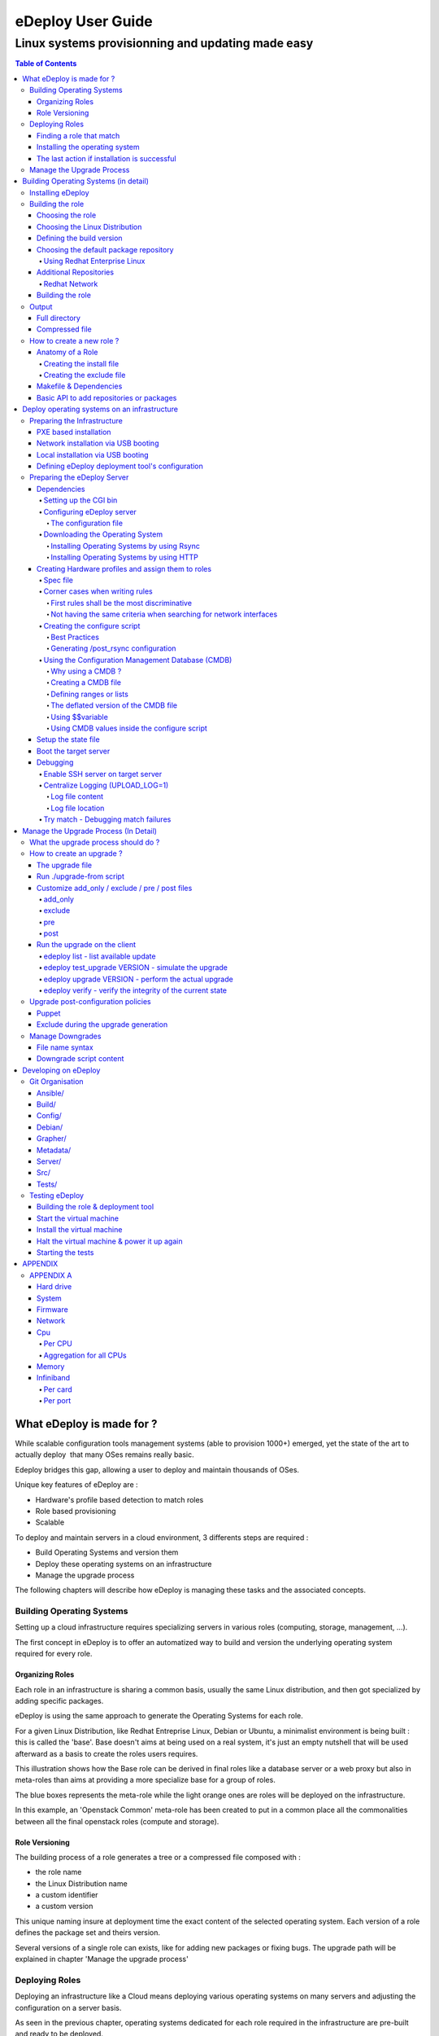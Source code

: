 ==================
eDeploy User Guide
==================

--------------------------------------------------
Linux systems provisionning and updating made easy
--------------------------------------------------

.. contents:: Table of Contents

What eDeploy is made for ?
==========================



While scalable configuration tools management systems (able to provision
1000+) emerged, yet the state of the art to actually deploy  that many
OSes remains really basic.


Edeploy bridges this gap, allowing a user to deploy and maintain
thousands of OSes.

Unique key features of eDeploy are :

-  Hardware's profile based detection to match roles
-  Role based provisioning
-  Scalable

To deploy and maintain servers in a cloud environment, 3 differents
steps are required :

-  Build Operating Systems and version them
-  Deploy these operating systems on an infrastructure
-  Manage the upgrade process

The following chapters will describe how eDeploy is managing these tasks
and the associated concepts.

Building Operating Systems
--------------------------

Setting up a cloud infrastructure requires specializing servers
in various roles (computing, storage, management, …).

The first concept in eDeploy is to offer an automatized way to build and
version the underlying operating system required for every role.

Organizing Roles
~~~~~~~~~~~~~~~~

Each role in an infrastructure is sharing a common basis, usually the
same Linux distribution, and then got specialized by adding specific
packages.

eDeploy is using the same approach to generate the Operating Systems for
each role.

For a given Linux Distribution, like Redhat Entreprise Linux, Debian or
Ubuntu, a minimalist environment is being built : this is called the
'base'. Base doesn't aims at being used on a real system, it's just an
empty nutshell that will be used afterward as a basis to create the
roles users requires.

.. image:: images/image00.jpg
   :scale: 300%

This illustration shows how the Base role can be derived in final roles
like a database server or a web proxy but also in meta-roles than aims
at providing a more specialize base for a group of roles.

The blue boxes represents the meta-role while the light orange ones are
roles will be deployed on the infrastructure.

In this example, an 'Openstack Common' meta-role has been created to put
in a common place all the commonalities between all the final openstack
roles (compute and storage).

Role Versioning
~~~~~~~~~~~~~~~

The building process of a role generates a tree or a compressed file
composed with :

-  the role name
-  the Linux Distribution name
-  a custom identifier
-  a custom version

This unique naming insure at deployment time the exact content of the
selected operating system. Each version of a role defines the package
set and theirs version.

Several versions of a single role can exists, like for adding new
packages or fixing bugs. The upgrade path will be explained in chapter
'Manage the upgrade process'

Deploying Roles
---------------

Deploying an infrastructure like a Cloud means deploying various
operating systems on many servers and adjusting the configuration on a
server basis.

As seen in the previous chapter, operating systems dedicated for each
role required in the infrastructure are pre-built and ready to be
deployed.

It's now time to determine which server shall receive which operating
system and how many times a role should be deployed.

Finding a role that match
~~~~~~~~~~~~~~~~~~~~~~~~~

To deploy a server, eDeploy detects its hardware configuration and
compares it to a list of hardware profiles. If one match and if this
profile have to be deployed one time or more, the targeted server will
be installed.

.. image:: images/image01.jpg
   :scale: 125%


Installing the operating system
~~~~~~~~~~~~~~~~~~~~~~~~~~~~~~~

If a spec file match the hardware description of the server to be
deployed, it received the instructions to prepare itself to receive the
operating system. This instructions features :

-  disk's partitioning
-  file system formatting
-  final networking configuration
-  any other low-level configuration (serial line, IPMI, ..)

eDeploy shall only consider to perform the low-level configuration
needed to boot the system like having properly formated file systems and
system reachable from the network (IPv4/IPv6/ssh).

All services configuration like http, openstack services, SQL database
setup and other shall be done by any other external tool like puppet or
chef. eDeploy only aims at providing a bootable operating system with
all the required packages installed and the low-level setup done.

Once the configuration of the server is done, eDeploy will extract on
its local disk an operating system, defined by the matching role, downloaded from an image server by using RSYNC or HTTP connexion.

.. image:: images/image02.jpg
   :scale: 125%


After the Operating System extraction, a post configuration is performed
to insure a proper network, hostname, etc.. configuration. The
bootloader is then installed.

The installation process is finished, system is ready to be used.

The last action if installation is successful
~~~~~~~~~~~~~~~~~~~~~~~~~~~~~~~~~~~~~~~~~~~~~

Once the installation is done, the user will be able to choose many
different scenario :

-  reboot the server
-  power the server down
-  start system with kexec without any reboot
-  get a console for debug purposes

Manage the Upgrade Process
--------------------------

Once a server got installed with eDeploy and rebooted, it will be needed
at some time to update it. To achieve this update, it is not required to
get back to the deployment phase as presented before.

An eDeploy client tool got added during the post configuration phase of
the initial deployment. This tool can be used to upgrade the system from
a version to another of the same role.

Upgrade paths are defined on the image server and defines files to
updates and actions to performs before and after the installation.

The upgrade process will stop the impacted services, perform the file
installation and restart the services.

.. image:: images/image03.jpg
   :scale: 125%

.. image:: images/image04.jpg
   :scale: 200%


Upgrade paths for a given role are defined by the eDeploy administrator.
It will detail operations to performs between two versions. Some upgrade
paths can be defined toward a smaller revision if no data coherency or
conversion are involved.


Building Operating Systems (in detail)
======================================

Installing eDeploy
------------------

First, git clone the eDeploy repository with this url :
`https://github.com/enovance/edeploy.git <https://github.com/enovance/edeploy.git>`__

Then check your host have the following prerequisites :

-  python-openstack.nose-plugin
-  python-mock
-  python-netaddr
-  debootstrap
-  qemu-kvm
-  qemu-utils
-  libfrontier-rpc-perl
-  yum

Some optional packages could be installed also :

-  pigz

Regarding the Linux distribution you use, the package names could be a
little different from that list.

Building the role
-----------------

Choosing the role
~~~~~~~~~~~~~~~~~

Firstable, you need to select a role you want to build. The available
roles are listed in the `build/` directory with the
`.install` extension. In this example, we'll build
`openstack-compute` role.

Choosing the Linux Distribution
~~~~~~~~~~~~~~~~~~~~~~~~~~~~~~~

Then, choose a Linux Distribution in the following list and get a
**DIST** parameter that will be appended on the command line. In our
example, we'll choose **Debian Wheezy**.

The following list provides the DIST value for all supported Linux
distribution :

-  Redhat 6.5 : DIST=redhat
-  Centos 6.4 : DIST=centos
-  Debian Wheezy : DIST=wheezy\|squeeze\|jessie
-  Ubuntu Precise (12.04) :
   DIST=precise\|lucid\|quantal\|raring\|saucy\|trusty

Defining the build version
~~~~~~~~~~~~~~~~~~~~~~~~~~

At the end, we choose a version. A version is a unique identifier that
will represent this couple (role+Linux Distribution) at the time you did
the build.  The version string will be put inside the **VERSION**
 variable.

In this example, we choose H-1.0.0 standing for 'Havana , build version
1.0.0'. We add **VERSION='H-1.0.0'** on the command line.

Choosing the default package repository
~~~~~~~~~~~~~~~~~~~~~~~~~~~~~~~~~~~~~~~

Linux distributions are made of packages stored into packages
repositories. To build a role, the 'base' role needs to know where the
packages shall be taken from.

Each Linux distribution owns its particular packages repositories,
eDeploy's administrator may override the default setting by using the
**REPOSITORY** variable.

For example, to use a local proxy to gain access to the Debian packages,
you could setup :
**'REPOSITORY=http://10.68.0.2:3142/ftp.fr.debian.org/debian'**

Using Redhat Enterprise Linux
^^^^^^^^^^^^^^^^^^^^^^^^^^^^^

When using a Redhat Linux Enterprise distribution, you'll need some
specific configuration.

RHEL provides its distribution in an ISO format like :
**'rhel-server-6.5-x86_64-dvd.iso'**

The **REPOSITORY** variable shall point an HTTP server that share the
content of the iso.

If you prefer using directly the iso file locally, you have to define
the **ISO_PATH** variable instead of using **REPOSITORY** like
**'ISO_PATH=/mnt/share/rhel-server-6.5-x86_64-dvd.iso'**.

Additional Repositories
~~~~~~~~~~~~~~~~~~~~~~~

To build more complex roles like openstack, it is required to add
additional repositories. eDeploy uses the EPEL and RDO repositories for
both Centos and Redhat.  

Redhat Network
^^^^^^^^^^^^^^

To gain all required dependencies and latest updates, Redhat Enterprise
Linux users have to provide credential to login on the Redhat Network
portal. **RHN_USERNAME** and **RHN_PASSWORD** shall be used to provides
respectively RHN username and password like in :

RHN_USERNAME="myemail\ `@mycompany.com <mailto:erwan.velu@enovance.com>`__"
RHN_PASSWORD='mypassword"

**Note**: The Redhat Network configuration used during the build process is
removed once done. This is mandatory to avoid leacking your credentials.

Building the role
~~~~~~~~~~~~~~~~~

To launch the build, enter the `build/` directory and use the `make`
command with all the required variables as shown in the previous
sub-chapters.

In our example, we have :

.. code:: bash

   make DIST=wheezy DVER=D7 VERSION='H-1.0.0' openstack-compute

As mentioned above, to create a role there are 3 required variables :

-  DIST : The name of the base distribution
-  DVER : The distribution version like Debian 7 => D7 or CentOS 6.5 =>
   C65
-  VERSION : The version of the profile

To add another example if we had to build the openstack-compute role for
Redhat we use :

.. code:: bash

   make DIST=redhat VERSION='H-1.0.0'
   ISO_PATH=/mnt/share//rhel-server-6.5-x86_64-dvd.iso
   RHN_USERNAME="myuser@mycompany.com" RHN_PASSWORD="mypassword"
   openstack-compute

As shown in the first chapter, the openstack-compute role build two
other roles. First, it builds the **base** role if not already built and
then the **openstack-common** one. Theses builds' dependencies are
required before building the openstack-compute role.

Output
------

When a role got built successfully, the result is available in two
different way while representing the same content.

By default, unless the **TOP** variable is overridden at make time, the
`/var/lib/debootstrap/install/<RELEASE>-<VERSION>` directory features
the following :

-  a full directory
-  a compressed file

Full directory
~~~~~~~~~~~~~~

A directory is created for each role containing the full tree of the
operating system except the virtual filesystems like /proc, /dev, /sys.
 For our example, the path of our openstack-compute role for wheezy is :
`/var/lib/debootstrap/install/D7-H-1.0.0/openstack-compute/`

This directory could be used by the rsync initial deployment but is
mandatory when managing updates.

Compressed file
~~~~~~~~~~~~~~~

The compressed file are name like `<ROLE>-<RELEASE>-<VERSION>.edeploy`
like **openstack-compute-D7-H.1.0.0.edeploy**. Its MD5 checksum is stored
into the same filename with a '.md5' extension like
**openstack-compute-D7-H.1.0.0.edeploy.md5**.

This file is a gzipped version of the full directory and could be used
for

-  HTTP deployments
-  Archiving purpose

How to create a new role ?
--------------------------

Anatomy of a Role
~~~~~~~~~~~~~~~~~

A role is made of two files, the install file and the exclude file, both
located in the $BUILDDIR directory.

More often the role to create is based on another role like  **base** or a
more specialized role like **openstack-common**. The following description
of the install file is focused on **mysql** role as **base** role is already
provided by eDeploy.

**Note**: eDeploy provides a sample role called **'sample'** that could be use
as a basis to create any new role. It provides all the best pratice to
get a good starting point and a clean role.

Creating the install file
^^^^^^^^^^^^^^^^^^^^^^^^^

The install script is in charge of creating the appropriate OS tree. The
user have the total freedom of customizing the new OS tree based on its
needs, by doing all sort of differents tasks:

-  Add/Remove new repository
-  Add/Remove new packages
-  Change configuration file
-  And much more ….

eDeploy provides an API for packages and repositories management. It
will be explained on a further chapter.

Find below an example of a possible **mysql.install** file

.. code:: bash

       src="$1"
       dir="$2"
       ROLE=mysql
       ORIG=$(cd $(dirname $0); pwd)
       PACKAGES="mysql-server"
        . ${ORIG}/functions
        update_repositories $dir
        install_ib_if_needed $ORIG $dir
        case "$(package_tool)" in
                "apt")
                    # trick to allow to test and demo updates: remove the update
        source for this role
                    rm -f ${dir}/etc/apt/sources.list.d/updates.list
                    do_chroot ${dir} debconf-set-selections <<<
        'mysql-server-5.1 mysql-server/root_password password your_password'
                    do_chroot ${dir} debconf-set-selections <<<
        'mysql-server-5.1 mysql-server/root_password_again password
        your_password'
                    install_packages $dir "$PACKAGES"
                    ;;
                "yum")
                    install_packages $dir "$PACKAGES"
                    do_chroot ${dir} chkconfig --level 2345 mysqld on
                    ;;
                *)
                    fatal_error "$package_tool isn't supported for $ROLE role"
                    ;;
        esac
        clear_packages_cache $dir

An install script called the following way :


.. code:: bash

   myrole.install orig dest version

Where **myrole.install** represents your .install script, **orig** represents
the role you are basing the new role on, **dest** represents the path the
generated OS tree will be located. The **version** parameters is only
necessary for the base role.

To build the MySQL role, the command looks like :

.. code:: bash

   mysql.install base mysql 1.0.0

**Note**: an install script will never be called directly but via a make
target (more details are provided in the following 'Makefile &
Dependencies' sub-chapter.)

Creating the exclude file
^^^^^^^^^^^^^^^^^^^^^^^^^

The final purpose of the exclude file is to be passed to an rsync
command via the '--exclude-from' parameter.

.. code:: bash

  --exclude-from=FILE
   This  option  is  related to the --exclude option, but
  it specifies a FILE that contains exclude patterns (one per line).
  Blank lines in the file  and  lines  starting  with  ';'  or  '#'  are
  ignored.

Functionally, it rsync all the files from the new OS tree, mindness the
specified files in the exclude file.

Makefile & Dependencies
~~~~~~~~~~~~~~~~~~~~~~~

To make it easier to build roles, eDeploy provides a central Makefile
($BUILDDIR/Makefile) to build the roles. Each role as a corresponding
set of entry in the Makefile. In this example we focus on the mysql
role.

To create the role target in the Makefile, here the mysql target as
follow :

.. code:: bash

   mysql: $(INST)/mysql.done

Then create the matching target. This is where you actually run the
install script (ie. mysql.install) and specify on which role and version
it is based. (ie. $(INST)/base and $(VERS)). Once the role got built, a
mysql.done file is created that means the job has been done.

.. code:: bash

   $(INST)/mysql.done: mysql.install $(INST)/base.done
   ./mysql.install $(INST)/base $(INST)/mysql $(VERS)
   touch $(INST)/mysql.done

To ease the role creation, a sample target named 'sample' is included in
the makefile. A simple copy/paste is a good starting point.

Find below various examples of build target :

**openstack-compute role based on openstack-common**

.. code:: bash

   openstack-compute: $(INST)/openstack-compute.done
   $(INST)/openstack-compute.done: openstack-compute.install
   $(INST)/openstack-common.done
          ./openstack-compute.install
   $(INST)/openstack-common $(INST)/openstack-compute $(VERS)
          touch $(INST)/openstack-compute.done

**devstack role based on cloud**

.. code:: bash

   devstack: $(INST)/devstack.done
   $(INST)/devstack.done: devstack.install $(INST)/cloud.done
          ./devstack.install $(INST)/cloud $(INST)/devstack $(DIST)$(VERS)
          touch $(INST)/devstack.done

**cloud role based on base**

.. code::  bash

   cloud: $(INST)/cloud.done
   $(INST)/cloud.done: cloud.install $(INST)/base.done
          ./cloud.install $(INST)/base $(INST)/cloud $(VERS)
          touch $(INST)/cloud.done

Basic API to add repositories or packages
~~~~~~~~~~~~~~~~~~~~~~~~~~~~~~~~~~~~~~~~~

In the following table one can find the different functions eDeploy
provides to help deal with packages and repositories.

Please note :

-  $dir is the chroot environment
-  $DIST is the  Linux distribution name
-  pkg{n} is the package name

=========================  ==================================================  ======================
 API function name              Actions                                             Syntax
=========================  ==================================================  ======================
install_packages           install listed packages                             install_packages $dir pkg1 pkg2
remove_packages            remove listed packages                              remove_packages $dir pkg1 pkg2
update_repositories        update package repositories                         update_repositories $dir
update_system              update the existing packages                        update_system $dir
upgrade_system             upgrading packages to new versions or release       upgrade_system $dir
clear_package_cache        clear package                                       cache  clear_package_cache $dir
is_package_installed       check if package installed                          is_package_installed $dir pkg
add_epel_repository        enable EPEL repository                              add_epel_repository $dir
add_rhn_repostitory        register to Redhat Network                          add_rhn_repository $DIST $dir
unregister_rhn             unregister from Redhat Network                      unregister_rhn $DIST $dir
rebuild_db_with_local      rebuild rpm database by using rpm from the system   rebuild_db_with_local $dir
rebuild_db  rebuild        rpm database by using rpm from the chroot           rebuild_db $dir
=========================  ==================================================  ======================

Deploy operating systems on an infrastructure
=============================================

As seen in the first chapter, eDeploy can be used to create roles and
build them in a constant  way.  It's now time to deploy those roles on
the physical infrastructure.

eDeploy's concept is to describe what hardware properties shall be
associated to a given role. In a cloud infrastructure, servers are
usually built to match a particular functional role :

-  storage nodes have many disks
-  compute node have stronger CPU and more memory
-  etc..

This chapter is about preparing the server to be installed, describe
them and assign to a role and finally perform the deployment.

Preparing the Infrastructure
----------------------------

This subchapter describe the requirements to get your environment being
able to perform a deployment.

It is highly recommended using PXE booting to ease the process.
Therefore an USB booting scenario exists but could be difficult to
scale.

PXE based installation
~~~~~~~~~~~~~~~~~~~~~~

Installing servers by using PXE ease the process of getting the initial
Linux Kernel and its RAMFS. To get a PXE working in an infrastructure
you need :

-  a DHCP server to get an automatic network addressing used during the
   deployment only

-  it shall also answer PXE requests

-  a TFTP server for regular PXE booting or a HTTP/FTP server for an
   iPXE\|gPXE booting

-  This server shall provides a bootstrap, usually pxelinux from the
   Syslinux project

-  Target servers configured to do PXE booting as first boot device

-  This is a bios setup to enable the option ROM and a specific boot
   order configuration

If we consider a traditional PXE booting, a server shall host the tftp
server and the bootstrap.

We suggest you to use dnsmasq which is a neat DNS/PXE/TFTP/DHCP server.

On Debian based systems : `apt-get install dnsmasq syslinux-common`

On RHEL based systems : `yum install dnsmasq syslinux-tftpboot`. You may
need to enable a optionnal channel like `rhel-x86_64-server-optional-6.5.z` to
get access to this package.

Your /etc/dnsmasq.conf should look like this example:

.. code:: bash

   interface=eth0
   no-negcache
   no-resolv
   read-ethers

   cache-size = 4096
   log-async = 25

   domain=example.com,10.193.108.0/24

   dhcp-range=10.193.108.224,10.193.108.239

   # Default gateway
   dhcp-option=3,"10.193.108.1"
   dhcp-option=66,"10.193.108.1"

   dhcp-lease-max=1000
   #dhcp-authoritative
   dhcp-boot=pxelinux.0
   dhcp-boot=net:normalarch,pxelinux.0
   dhcp-boot=net:ia64,$elilo
   enable-tftp
   tftp-root=/tftpboot

   dhcp-host=00:50:56:89:9C:8D,compute-01,10.193.108.227
   dhcp-host=00:50:56:89:3B:E9,compute-02,10.193.108.228


Make sure you create the file `$TFTPBOOT_ROOT/pxelinux.cfg/default`

Also make sure you copy pxelinux.0 to `$TFTPBOOT_ROOT/`

An example of what the `pxelinux.cfg/default` file might look like

.. code:: bash

   prompt 0
   timeout 0
   default eDeploy
   serial 0

   LABEL eDeploy
      KERNEL vmlinuz
      INITRD initrd.pxe
      APPEND SERV=192.168.122.45 HSERV=192.168.122.45 ONFAILURE=console ONSUCESS=kexec VERBOSE=1 UPLOAD_LOG=1 HTTP_PATH=/

The pxelinux configuration could be more precise to match a particular
host or using some network filtering to define profiles. Please refer to
Syslinux documentation if you need such setup.

To generate the required kernel and initrd, the **pxe** role of eDeploy
have to be built.

Please refer to 'Defining the boot configuration' subchapter to get
details on how to configure the eDeploy deployment tool.

Network installation via USB booting
~~~~~~~~~~~~~~~~~~~~~~~~~~~~~~~~~~~~

If no PXE boot is available on the infrastructure, it is possible to use
an USB based solution to start the eDeploy deployment tool on the server
to be installed.

**Note**: This solution is not scalable and could be difficult to setup. The
number of USB keys and the induced latency to power on all the servers
in the proper configuration could be very problematic.

To get an USB bootable setup, you need :

-  a target server where USB booting is enabled
-  USB bootable device shall be the default boot option (in boot order
   bios menu)
-  the bootable image shall be built with static parameters

-  All the configuration about server's ip and some other (please refer
   to 'Defining the boot configuration' for complete description) shall
   be defined at build time while PXE booting can do it dynamically

-  If a DHCP server exists you can get an automatic network address used
   during the deployment only

-  If no DHCP server exists, use the IP= command to put a static address
   to one of your interface to contact the edeploy server like :
   IP=eth0:192.168.1.254/24,other:none

-  It's also possible to ask to bind an interface to a specific vlan adding the
   '@' character followed by the VLAN id:
   IP=eth0:192.168.1.254/24@101,other:none

The USB bootstrap is built by using the 'img' role available in eDeploy.
All required parameters shall be provided during the built process. A
bootable image is generated and shall be installed on a USB key by using
the 'dd' command.

.. code:: bash

   make img DIST='wheezy' SERV=192.168.1.1
   ...
   Raw disk image is available here: initrd.pxe-D7-F.1.0.0.img
   dd if=initrd.pxe-D7-F.1.0.0.img of=/dev/<your_usb_key> bs=1M


Local installation via USB booting
~~~~~~~~~~~~~~~~~~~~~~~~~~~~~~~~~~
If no PXE boot is available on the infrastructure, it is possible to use
an USB based solution to start the eDeploy deployment tool on the server
to be installed.

**Note**: This solution is not scalable and could be difficult to setup.
If multiple hosts shall be deploied, a single USB key shall be used
generating a sequential deploiement (1 server at a time).

To get an USB bootable setup, you need :

-  a target server where USB booting is enabled
-  USB bootable device shall be the default boot option (in boot order
   bios menu)
-  the bootable image shall be built with static parameters
-  a role to deploy already built
-  an hardware description (specs/configure/logs) that match the hardware

The USB bootstrap is built by using the 'img' role available in eDeploy.
All required parameters shall be provided during the built process. A
bootable image is generated and shall be installed on a USB key by using
the 'dd' command.

This solution works like the following:
- building an img image with EMBEDDED_OS & EMBEDDED_ROLE variable
- boot this image on the host to deploy
- the hw matching is done localy
- the target OS is deployed from the USB key to the host machine

EMBEDDED_OS variable shall point to an existing .edeploy file.
This OS will be included inside the USB bootable image.
The name of the resulting image will contain the role name.

EMBEDDED_ROLE variable shall point to the hardware description without
any .cmdb/.spec/.configure extension.
The three configuration file (.cmd/.spec/.configure) are copied on the USB device.

At boot time, the upload.py is executed from the USB device instead of
the edeploy server and uses the cmdb, configure & spec file from the USB
stick. So this deploiement method doesn't require any network configuration/service.

Those files will remain on a writable partition of the USB stick making
it consistent over time. That way, if you provide a CMDB with several
host to deploy, the same key can be used several time to deploy the
remaining hosts.

.. code:: bash

   make img DIST='wheezy' EMBEDDED_OS=/var/lib/debootstrap/install/D7-H.1.1.0/deploy-D7-H.1.1.0.edeploy EMBEDDED_ROLE=/home/erwan/Devel/edeploy/config/kvm-usb
   ...
   Raw disk image is available here: initrd.pxe-D7-H.1.1.0-with-deploy-D7-H.1.1.0.img
   dd if=initrd.pxe-D7-H.1.1.0-with-deploy-D7-H.1.1.0.img of=/dev/<your_usb_key> bs=1M


Defining eDeploy deployment tool's configuration
~~~~~~~~~~~~~~~~~~~~~~~~~~~~~~~~~~~~~~~~~~~~~~~~

Defining the configuration of the deployment tool could be done at build
time for the USB mode or at boot time for the PXE based deployment.

In both scenario, options remains the same and the following list is
exhaustive :

===================  ============================================================
Variable Name                         Role
===================  ============================================================
SERV                 IP address of the eDeploy server URL
HTTP_PATH            Path to access the upload.py (HTTP_PATH/upload.py)
HTTP_PORT            HTTP Port to contact the eDeploy server
HSERV                IP address of the HTTP server for Compressed File transfer
HSERV_PORT           Port to contact the HTTP server for Compressed File transfer
HPATH                Path on the HTTP server for Compressed File transfer
RSERV                IP address of the RSYNC server for Full Directory file transfer
RSERV_PORT           Port to contact the RSYNC server for Full Directory file transfer
RPATH                Path on the  RSYNC server for Full Directory file transfer
ONSUCCESS            Action to take upon successful installation (kexec\|reboot\|halt\|console)
ONFAILURE            Action to take upon failed installation (console\|halt)
KEXEC_KERNEL         The version of the expect kernel to be booted with kexec
UPLOAD_LOG           Boolean. Upload log file on eDeploy server
VERBOSE              Boolean. Enable the verbose mode
DEBUG                Boolean. Enable debug mode (start a ssh_server for further access)
IP                   A list of network device configuration (see below for details)
===================  ============================================================

**Note** : The kexec option of ONSUCCESS means that after a successful
deployment of the operating system, eDeploy extract both kernel and
initrd of the freshly installed system and boot it immediately without
any power cycle thanks to the kexec technology. This option improve
greatly system's availability by avoiding a potentially long rebooting
process thanks to option BIOS ROMs (PXE, SATA & RAID controllers).
When the deployed operating system features several kernel versions,
edeploy will by default select the first kernel available. If user
wants to enforce a particular version, the KEXEC_KERNEL can be used.
KEXEC_KERNEL arguments expect a kernel version taken from the filename.
This kernel version shall be unique in the /boot/ directory.
KEXEC_KERNEL=3.2.0-4 will boot vmlinuz & initrd that hold 3.2.0-4 in its name.

**Note**: The IP= option is composed of a coma separated list of interfaces and
their configuration like <netdev>:<config>,<othernetdev>:<config>.
The netdev represent the network device from the linux point of view like eth0.
Two special values exists :
- other : to match all interfaces not listed in this list
- all : to match all interfaces

The config options are:
- none (no IP configurtion at all)
- dhcp
- <CIDR address>

The address is under the CIDR notation like 192.168.0.1/24.
Some typical IP invocations could be:
- IP=eth0:dhcp,other=none
- IP=eth1:192.168.1.1/24,other:none
- IP=all:none

By default, all intefaces make DHCP requests with 'IP=all:dhcp'


**Note**: All this options can be overloaded by using cloud-init. If the host is running under an hypervisor, the boot process will try to find a cloud-init server.
To consider the user-data as valid for eDeploy, it shall have the **#EDEPLOYMAGIC** keyword followed by a set of bash variables and their values.

A typical configuration looks like:

::

      #EDEPLOYMAGIC
      KEXEC_KERNEL=3.10.0-123.el7


Preparing the eDeploy Server
----------------------------

The eDeploy server is only a simple CGI python script that :

-  receive the hardware profiles from servers to install
-  try to match them with hardware specifications (.spec files)
-  check if the associated role of an hardware specification have to be
   provisioned

-  if so,

-  decrement the number of system to be provisioned on this role (state
   file)
-  compute a set of key/value settings (CMDB)
-  send the configuration script to the server to installed

-  if not

-  inform the server to be installed that no roles are available for it

Dependencies
~~~~~~~~~~~~

This simple CGI script have a two dependencies :

-  python >= 2.6
-  python-ipaddr

Setting up the CGI bin
^^^^^^^^^^^^^^^^^^^^^^

The hardware/profile matching is done by calling **upload.py** python script
on the eDeploy server. For this script to be executed the server needs
to **allow the execution of CGI scripts**.

The location of the **upload.py** script is defined by the
**HTTP_PATH** variable, the url of the server is defined by **SERV** variable
and the port are specified by **HTTP_PORT** variable.

To sum it up, the upload.py script  need to be available at :
`http://SERV:HTTP_PORT/HTTP_PATH/upload.py`

To validate its proper installation, connecting any web client to it,
like wget, shall return the following error message : 'No file passed to
the CGI'

**Note**: **SERV**, **HTTP_PORT**,  **HTTP_PATH** variables are specified as
parameters at boot time.

Configuring eDeploy server
^^^^^^^^^^^^^^^^^^^^^^^^^^

The configuration file
''''''''''''''''''''''

The main eDeploy configuration file is  located at `/etc/edeploy.conf`. It
is, at the moment, not possible to have it anywhere else on the system.
This might evolve in future releases.

An example of `/etc/edeploy.conf`

.. code:: bash

   [SERVER]
   HEALTHDIR = /var/lib/edeploy/health/
   CONFIGDIR = /var/lib/edeploy/config/
   LOGDIR = /var/lib/edeploy/config/logs
   HWDIR = /var/lib/edeploy/hw/
   LOCKFILE = /var/run/httpd/edeploy.lock
   USEPXEMNGR = True
   PXEMNGRURL = http://192.168.122.1:8000/
   METADATAURL = http://192.168.122.1/

You can have multiple sections representing different deployments. The
``<section>`` name is found according to the ``SECTION=<section>``
kernel boot argument instead of the default ``SERVER`` section when no
argument is specified.

The following table provide the list of settings and their usage for
each section. To insure a proper installation, the directory owner is
mentioned.

================  ====================================================================  =========
Setting name                   Usage                                                    Directory Owner
================  ====================================================================  =========
HEALTHDIR         Path where the Automatic Health Check role will put its results       http service
CONFIGDIR         Path where all the available roles are located (state file included)  http service
LOGDIR            Path where the log file are stored                                    http service
HWDIR             Path where the received hardware profiles are stored                  http service
LOCKFILE          Lock used to insure coherency during processing                       http service
USEPXEMNGR        Define if PXE Manager shall be used (True or False)                   N/A
PXEMNGRURL        URL that serves the PXE Manager service                               N/A
METADATAURL       URL that serves the cloud-init configuration (leave empty if none)    N/A
================  ====================================================================  =========

Downloading the Operating System
^^^^^^^^^^^^^^^^^^^^^^^^^^^^^^^^

During the first installation, the eDeploy client query the eDeploy
server for the OS tree files (Full directory or Compressed files). The
administrator needs to provide a way to make those data available on the
network. eDeploy supports two differents protocols. eDeploy
administrator shall define which one to be used:

-  Rsync: provides Full directory files
-  Location is specified by RSERV and RSERV_PORT variables
-  HTTP: provides compressed .edeploy files.
-  Location is specified by HSERV and HSERV_PORT variables

HSERV, HSERV_PORT, RSERV, RSERV_PORT variables are specified as
parameters at boot time.

If RSERV variable is not specified it is equal to SERV value. The init
script search for HSERV and then for RSERV.

**Note**:  Further upgrades are exclusively done by using  Rsync protocole.

Installing Operating Systems by using Rsync
'''''''''''''''''''''''''''''''''''''''''''

The Rsync server is optional, but is an alternative to HTTP transfer.
The rsync server shall be enabled on the server pointed by RSERV value.


On Debian based systems: `apt-get install rsync`

On RHEL based systems : `yum install rsync`


The rsync server shall export two directories :

-  the installation directory ($INST)
-  the metadata directory

The installation directory is used to download operating systems trees
while the metadata is used to determine which upgrades are available for
a given role on a given version.

Here a sample configuration file of the rsync server configuration file :

.. code:: bash

   uid = root
   gid = root
   [install]
         path = /var/lib/debootstrap/install
         comment = eDeploy install trees
   [metadata]
         path = /var/lib/debootstrap/metadata
         comment = eDeploy metadata

Installing Operating Systems by using HTTP
''''''''''''''''''''''''''''''''''''''''''

The HTTP server is optional, but is an alternative to Rsync transfer. It
shall be enabled on the server pointed by HSERV value.


On Debian based systems: `apt-get install apache2`

On RHEL based systems : `yum install httpd`


It is mandatory that `/var/lib/debootstrap/install` directory is
available over an HTTP access so eDeploy client can retrieve the images.
Operating system images shall be available via
http://HSERV:HPORT/install url.

Creating Hardware profiles and assign them to roles
~~~~~~~~~~~~~~~~~~~~~~~~~~~~~~~~~~~~~~~~~~~~~~~~~~~

An hardware profile is composed of three files :

-  specs file: description of the hardware to match
-  configure script: in charge of configuring the server before the OS installation
-  cmdb file : define a set of host's based key/value settings used during {post}configuration

Spec file
^^^^^^^^^

Specs file are describing hardware profiles. They describe - in its own
DSL - the requirements a hardware needs to meet to be tied to a specific
r ole. Specs file works in an all or nothing fashion. To be tied to a
specific profile, the server to be provisioned hardware profile must
ma tch all the rules written in this file. The default 'vm-debian.spec'
file looks like this :

.. code:: bash

   [
    ('disk', '$disk', 'size', 'gt(4)'),
    ('network', '$eth', 'ipv4', 'network(192.168.122.0/24)'),
    ('network', '$eth', 'serial', '$mac=regexp(^28:d2:)'),
   ]

To match the 'vm-debian' profile, a hardware system must match the
following criterias :

-  have a hard drive bigger than 4GB
-  have one network interface on the 192.168.122.0/24 IPV4 network
-  have a MAC address starting by 28:d2:

The more discriminant criterias are, the more accurate the matching is.
For example, the most discriminant criteria is the serial number of a
server as it is supposed to be unique and the least discriminant is the
processor family as its very common. An inefficient specs file could
lead to servers being provisioned with a profile they should not be
provisioned with.

To make this description file more flexible, eDeploy provides a set of
helper functions.

-  network() : the network interface shall be in the  specified network
-  gt(), ge(), lt(), le() : greater than (or equal), lower than (or
   equal)
-  in() : the item to match shall be in a specified set
-  regexp() : match a regular expression

   

eDeploy also provides a place holder feature. In order to be reused
during the configuration process, one can use the values sent by the
hardware profile detection report, using the $var syntax in the specs
file. For example with the following sample

.. code:: bash

   ('network', '$eth', 'serial', '$mac'),

On the configure script of this profile, the administrator can use the
'$mac' variable that match the mac address and the “$eth' variable that
match the interface with the values sent by the to be provisioned
server.

Corner cases when writing rules
^^^^^^^^^^^^^^^^^^^^^^^^^^^^^^^

Writing rules means trying to detect some specifics hardware components.
Some of them requires several rules to insure matching the proper
device.

The network devices are one of those as we need to detect :

-  a mac address
-  an ipv4 address
-  a link status
-  a port speed
-  a port setup (auto negotiation, …)

First rules shall be the most discriminative
''''''''''''''''''''''''''''''''''''''''''''

As the rules are taken one line after the other, it's important to
insure the matching device from the first rule is the good one. It means
the first rules shall be as much discriminative as possible.

           

.. code:: bash

   ('network', '$eth-pub1', 'link', 'yes'),
   ('network', '$eth-pub1', 'ipv4', 'network(10.66.6.0/24)'),
   ('network', '$eth-pub1', 'serial', '$mac-pub1'),
   ('network', '$eth-pub2', 'link', 'yes'),
   ('network', '$eth-pub2', 'ipv4', 'network(172.17.0.0/16)'),
   ('network', '$eth-pub2', 'serial', '$mac-pub2'),

The previous example is done the wrong way as the first rule is not
enough discriminative.

If we consider a physical host with the following configuration :

-  eth0 with a network link establish and an ipv4 address set to
   172.17.1.1
-  eth1 with a network link establish and an ipv4 address set to
   10.66.6.1

When eDeploy try to find which interface is 'eth-pub1', it will try to
find the first interface that have a link enabled. In this
configuration, eth0 match the first rule  and so 'eth-pub1' is set to
eth0.

When the second rule is parsed, it check if 'eth-pub1' (eth0) is part of
the 10.66.6.0/24 network. This test fails since eth0 is part of the
172.17.0.0/16 network, the hardware matching is reported as failed as
eDeploy doesn't try to find another interface if the a rule fails.

To insure this rule to be working properly, the highly discriminative
parameter shall be set first. In this example, the ipv4 network address
shall be put in first place. This way, 'eth-pub1' is assigned to eth1 at
the first rule and the following match too. The hardware specification
file does match.

The correct spec file should have been written this way :

           

.. code:: bash

   ('network', '$eth-pub1', 'ipv4', 'network(10.66.6.0/24)'),
   ('network', '$eth-pub1', 'link', 'yes'),
   ('network', '$eth-pub1', 'serial', '$mac-pub1'),
   ('network', '$eth-pub2', 'ipv4', 'network(172.17.0.0/16)'),
   ('network', '$eth-pub2', 'link', 'yes'),
   ('network', '$eth-pub2', 'serial', '$mac-pub2'),

Not having the same criteria when searching for network interfaces
''''''''''''''''''''''''''''''''''''''''''''''''''''''''''''''''''

When searching for criteria on some network interfaces it's important to
use the same criteria on all the rules.

.. code:: bash

   ('network', '$eth-pub1', 'ipv4', 'network(10.66.6.0/24)'),
   ('network', '$eth-pub1', 'link', 'yes'),
   ('network', '$eth-pub1', 'serial', '$mac-pub1'),
   ('network', '$eth-pub2', 'vendor', 'Broadcom Corporation'),
   ('network', '$eth-pub2', 'serial', '$mac-pub2'),
   ('network', '$eth-io1', 'vendor', 'Broadcom Corporation'),
   ('network', '$eth-io1', 'serial', '$mac-pub2'),
   ('network', '$eth-io1', 'link', 'yes'),

The previous rules set is incorrect and could lead to improper interface
matching and a non-matching profile while the hardware setup is correct.

Important : eDeploy doesn't know about ordering. That means it doesn't
test all interfaces like eth0, eth1, eth<n>. The order in which the
hardware is tested isn't defined. The same apply for non NIC hardware.

Let's consider the host that have the following setup:

-  eth0 with a network link establish and an ipv4 address set to
   10.66.6.1
-  eth1 with a Broadcom network interface with a link enabled
-  eth2 with a Broadcom network interface with a link disabled

'eth-pub1' is associated with eth0 as it match all its requirements,
then, eDeploy search for a Broadcom interface. We have two options and
eDeploy could take eth1 for that. So 'eth-pub2' is set to eth1.

Finally, eth-io1 is associated to eth2 as that's a Broadcom nic too. But
as the last rule is to get a link set to yes, the matchinl fails since
the interface eth2 is down.

The important point is that removing a discriminative criteria in a rule
but using it later could leads to situation where some hardware devices
got matched while it should not.

When writing rules, it's important to keep this in mind to avoid any
mis-matching profiles.

Creating the configure script
^^^^^^^^^^^^^^^^^^^^^^^^^^^^^

The configure script's role is to setup the hardware aspects of the
server prior to the Operating System installation itself. During the
init script and based on the server hardware profile, a matching
configure script is sent back from eDeploy to the to be provisioned
server.

The configure script shall prepare the following items :

-  creating a root filesystem mounted in /chroot
-  by calling parted & mkfs to partition and format the
   partition                        
-  preparing the post-configuration files for the network configuration
-  by creating some /post_rsync/etc/network\* files using the ``config`` function
-  define the role and the version to be deployed to this system
-  by using set_role(role_name, role_version, bootable_disk)
-  will be used to get the operating system during initial installation

.. code:: python

   bootable_disk = '/dev/' + var['disk']
   run('dmsetup remove_all || /bin/true')
   for disk, path in ((bootable_disk, '/chroot'), ):
      run('parted -s %s mklabel msdos' % disk)
      run('parted -s %s mkpart primary ext2 0%% 100%%' % disk)
      run('dmsetup remove_all || /bin/true')
      run('mkfs.ext4 %s1' % disk)
      run('mkdir -p %s; mount %s1 %s' % (path, disk, path))

   config('/etc/network/interfaces').write('''
   auto lo
   iface lo inet loopback

   auto %(eth)s
   allow-hotplug %(eth)s

   iface %(eth)s inet static
      address %(ip)s
      netmask %(netmask)s
      gateway %(gateway)s
      hwaddress %(mac)s
    ''' % var)

    set_role('mysql', 'D7-F.1.0.0', bootable_disk)

Best Practices
''''''''''''''

Installing servers with eDeploy, the same configuration could be applied
several time to the same server. When considering the storage part of
the configuration, the configure script shall clean the disks and create
new partitions to format them.

As the same script will be applied on the same hardware, all the
computing of offset and size of each partition will be the same.
Creating new partitions triggers the kernel to rescan the storage
device. As the partition are still aligned, if some LVM metadata still
exists, the Linux kernel will register the Device Mapper devices
preventing any later formating.

It's mandatory to release any Device Mapper devices detected by the
Linux Kernel by using the following command : 'dmsetup remove_all'

Generating /post_rsync configuration
'''''''''''''''''''''''''''''''''''''

eDeploy philosophy is to always provide a clean OS tree. Some
configuration file cannot be handled by a configuration management
system such as Puppet or Chef, since they need to be configured at boot
time for the first boot (grub, network, fstab, etc…).

The `/post_rsync` folder gives an administrator the possibility to
configure those specific files in the profile configure script so they
overwrite the OS default configuration and are configured for the first
boot.

They respect the same filesystem as the operating system. (ie.
`/etc/sysconfig/network` => `/post_rsync/etc/sysconfig/network`)

Installation scenario:

1. Server sends hw.py to eDeploy and get back a configure script

2. Server runs the configure script

-  create partition table
-  create filesystem
-  create `/post_rysnc/{etc/sysconfig/network,boot/grub,etc/fstab}`

3. Server syncs with eDeploy to retrieve the OS tree that matches its
role

4. `/post_rsync` files overwrite the OS tree configuration files

5. Bootloader is reinstalled

6. Server is rebooted

What to put inside: every configuration file that is hardware related
(filesystems, networks, boot, etc…)

What not to put inside: every configuration file that is software
related. Configuration files that should be managed by a configuration
management tools.

Using the Configuration Management Database (CMDB)
^^^^^^^^^^^^^^^^^^^^^^^^^^^^^^^^^^^^^^^^^^^^^^^^^^

Why using a CMDB ?
''''''''''''''''''

The CMDB is a simplified database made for

-  providing a set of key/values to define properties of a deployed
   system
-  keeping a stable assignment of the properties assigned to a host
   amongst the time

Deploying a cluster means defining a set of properties that each server
should use like :

-  hostname
-  ipv4 setup of the network interfaces
-  ipv4 setup of the management interfaces (IPMI)
-  any other specific setting a host may need to setup its initial
   configuration        

Creating a CMDB file
''''''''''''''''''''

A sample CMDB file looks like the following :

.. code:: python

   generate({'gateway': '10.0.2.2',
      'ip': '10.0.2.3-253',
      'netmask': '255.255.255.0',
      'gateway-ipmi': '10.0.4.2',
      'ip-ipmi': '10.0.4.3-253',
      'netmask-ipmi' : '255.255.255.0',
      'hostname' : 'host001-250'
    })

The generate() function is an helper to define what shall be the list of
key/values that will be assign for a given host. In this example, each
host will receive variables to define

-  an ipv4 address/netmask/gateway for the network interface and the
   IPMI
-  a hostname

This way of writing the CMDB is called 'synthetic'.

Defining ranges or lists
''''''''''''''''''''''''

The generate() supports syntax to defines ranges of elements.

Ranges are defined by using dashes '-'.

The column symbol ':' separates two ranges : this syntax requires having ranges on both side of this symbol.
If you need a single element out-of a serie, you'll have to write a single value range like '10-10'.

'ip': '10.0.2.3-253' will create 250 hosts's configuration (from IP .3 to .253)

'hostname' : 'host001-250' will create hostname variable defined from host001 to host250.

'ip': '10.0.2.1-3:5-5:7-9' will avoid ip ending by .4 and .6 in the range 1-9.

'ip': '10.0.2.1-5:20-15' will select ip from 1 to 5 and 20 to 15 and keep them in this order.

Note that it is possible to define tuples to get a pre-defined list of variable.

.. code:: python

    generate({'hostname': 'os-ci-test1-12',
          'mac': ('00:22:19:57:74:a6', # test1
                  '00:22:19:57:86:d2', # test2
                  '00:22:19:57:79:b0', # test3
                  '00:30:48:f4:26:06', # test4
                  'f4:ce:46:a7:ba:70', # test5
                  '00:22:19:57:74:79', # test6
                  '00:22:19:57:88:62', # test7
                  'd8:9d:67:1b:2a:b8', # test8
                  'd8:9d:67:1a:9b:1c', # test9
                  'd8:9d:67:1a:8f:58', # test10
                  'd8:9d:67:1a:41:7c', # test11
                  'd8:9d:67:32:12:a4', # test12
                  ),
          'hostname': ('openstack-full', # test1
                   'openstack-full', # test2
                   'openstack-full', # test3
                   'install-server', # test4
                   'openstack-full', # test5
                   'openstack-full', # test6
                   'openstack-full', # test7
                   'openstack-full', # test8
                   'openstack-full', # test9
                   'openstack-full', # test10
                   'openstack-full', # test11
                   'openstack-full', # test12
                   ),
    })

The deflated version of the CMDB file
'''''''''''''''''''''''''''''''''''''

The first time a system matched a role, the CMDB is transformed from the
synthetic form to the deflated version of it. For the complete range of
systems defined in the synthetic version, an entry is created. The
following example is a partial view of the 250 systems created.

.. code:: python

   [{'disk': 'vda',
     'eth': 'eth0',
     'gateway': '10.0.2.2',
     'gateway-ipmi': '10.0.4.2',
     'hostname': 'host001',
     'ip': '10.0.2.3',
     'ip-ipmi': '10.0.4.3',
     'ipmi-fake-channel': '0',
     'mac': '52:54:12:34:00:01',
     'netmask': '255.255.255.0',
     'netmask-ipmi': '255.255.255.0',
     'used': 1},
    {'gateway': '10.0.2.2',
     'gateway-ipmi': '10.0.4.2',
     'hostname': 'host002',
     'ip': '10.0.2.4',
     'ip-ipmi': '10.0.4.4',
     'netmask': '255.255.255.0',
     'netmask-ipmi': '255.255.255.0',
    },
    ….
  ]

The first entry got associated to a given system. System that have mac
address '52:54:12:34:00:01' is now associated to the key/values set of
host001. The 'used' parameter indicate this entry got assigned to a
host. This relationship between the physical host and this values will
be kept amongst the time.

In addition of the information expanded from the CMDB some other
parameters defined by the spec file appears. In this example the disk
name is reported as the associated entry is present in the spec file :

.. code:: bash

   [('system', 'product', 'vendor', 'kvm'),
    ('system', 'product', 'name', 'edeploy_test_vm ()'),
    ('disk', '$disk', 'size', 'gt(1)'),
    ….]

The definition of the $disk variable inside the spec file to match the
system disk that is greater than 1GB is saved in the CMDB.

The second entry, and all the following one not shown here to keep
example short, is not assigned to any host since 'used' parameter is not
set.

Using $$variable
''''''''''''''''

If a variable inside a spec file is using two dollar '$' sign, it means
only this value will be used to match an entry into the CMDB.

This is useful if you want to match for example system tags to specific
settings like that

.. code:: python

   [('system', 'product', 'serial', '$$tag'),
    ('network', '$eth', 'serial', '$mac'),]

To insure the system that own the serial number TAG1 will be assigned to
'host1', you'll define the CMDB as the following :

.. code:: python

   generate({'tag': ('TAG1', 'TAG2', 'TAG3'),
             'ip': '192.168.122.3-5',
             'hostname': 'host1-4'})

Using CMDB values inside the configure script
'''''''''''''''''''''''''''''''''''''''''''''

All variables defined inside the CMDB are available in the configure
script of the same role. They are stored into a python dictionary called
'var'.

The following example shows how to retrieve values from the CMDB to
generate a network configuration file .

.. code:: python

   config('/etc/network/interfaces').write('''
   auto lo
   iface lo inet loopback

   auto %(eth)s
   allow-hotplug %(eth)s
   iface %(eth)s inet static
      address %(ip)s
      netmask %(netmask)s
      gateway %(gateway)s
      hwaddress %(mac)s
        ''' % var)

The 'eth' and “mac' variables of the var dictionary features the
interface name caught by match of the spec file (shown below) with the
hardware description and saved into the CMDB.

.. code:: python

  [('system', 'product', 'vendor', 'kvm'),
   ('system', 'product', 'name', 'edeploy_test_vm ()'),
   ('disk', '$disk', 'size', 'gt(1)'),
   ('network', '$eth', 'ipv4', 'network(10.0.2.0/24)'),
   ('network', '$eth', 'serial', '$mac'),
   ('network', '$eth', 'link', 'yes'),]

All the other variables, ip,netmask,gateway were only described in the
CMDB and were assigned by the eDeploy server at the hardware matching
time.


Setup the state file
~~~~~~~~~~~~~~~~~~~~

The state file controls which profiles the eDeploy server will provision
and the number of time it will provision them.

The file itself is an array of tuple. Each tuple represent the profile
eDeploy can provision and the number of time it is allowed to provision
it.

For example ('vm-debian', '3') means eDeploy can provision three VMs
with the profile 'vm-debian'.  Another example would be ('vm-centos',
'*'). which means eDeploy can provision an unlimited number of VMs with
the profile 'vm-centos'. Role with 0 will not be deployed.

   

A full state file looks like this:

   

.. code:: python

   [('hp', '4'), ('vm-centos', '*'), ('vm-debian', '3'), ('kvm-test',
  '0')]

It is really important to understand that roles are matched in the order
they appear on this file. So if a server hardware matches 'hp' and 'vm',
only the 'hp' role will be applied.

Another important consideration is that the decrementation happens when
the hardware matching is validated during the call to upload.py thus it
doesn't strictly mean that the server provisionning went well all the
way. A user might see this number decrement and have a server whose
provision process failed in the way. This might evolve in future
releases.

Note: the state file shall be writable by the httpd user as it will be
up to the upload.py  to update it.

Boot the target server
~~~~~~~~~~~~~~~~~~~~~~

To start the deployment, boot the targeted server by using the proper
boot device regarded the kind of deployment you choose (PXE versus USB).

--------------

Debugging        
~~~~~~~~~~~~~~~~~

Enable SSH server on target server
^^^^^^^^^^^^^^^^^^^^^^^^^^^^^^^^^^

If the eDeploy configuration specifies the 'ONFAILURE=console' option,
an SSH server will be spawned if the deployment fails. If a permanent
SSH server is requested, the 'DEBUG=1' option can be set.

.. code:: bash

   APPEND SERV=192.168.122.45 RSERV=192.168.122.45  DEBUG=1 HTTP_PATH=/

Note : The debugging SSH server is started on port 2222.

Centralize Logging (UPLOAD_LOG=1)
^^^^^^^^^^^^^^^^^^^^^^^^^^^^^^^^^^

With the UPLOAD_LOG flag in the boot file, eDeploy allows every
provisioned server to upload their log file automatically to the edeploy
server.

.. code:: bash

   APPEND SERV=192.168.122.45 RSERV=192.168.122.45 UPLOAD_LOG=1 HTTP_PATH=/

Log file content
''''''''''''''''

The log file archive concatenate several different log files together.
In order :

-  Kernel Command Line (`/proc/cmdline`)
-  Content of `/configure`
-  Content of dmesg

Log file location
'''''''''''''''''

Upon one of the following action during the init script (give_up,
do_reboot, do_halt, do_console), an archive is made out of the file's
content mentionned above and sent to the upload.py script. The upload.py
script will drop the archive in
`$LOGDIR/${vendor}-${product}-${serial}.log.gz.`

vendor, product and serial variables are from the dmidecode function,

Note: It's mandatory to let the httpd user having the right access to
$LOGDIR to allow such file creation

Server side upload.py debug

If the server is misconfigured, the upload.py python script might fail.
It could be a permission issue, a resource missing, etc… Those kinds of
errors will not be obvious from the client (Target server) side. To be
able to figure out what is happening, all those errors are logged in the
server, in the file specified for error_log in your httpd
configuration.

Try match - Debugging match failures
^^^^^^^^^^^^^^^^^^^^^^^^^^^^^^^^^^^^

At any point in time an administrator can check if an hardware
configuration matches a specific spec files without having to run the
provisioning process. eDeploy provides a try_match.py utility whose
sole purpose is to print False if spec does not match the hardware
description file (.hw) it was run against, else print the spec file.

.. code:: bash

   python try_match.py <hw_file> <spec_file>

**Note**: try_match.py is located under edeploy/server/try_match.py

--------------

Manage the Upgrade Process (In Detail)
======================================

What the upgrade process should do ?
------------------------------------

The terminology 'upgrade' here could be actually misleading, it should
be called migration. With eDeploy, and based on the philosophy of the
project, one can do an upgrade, as much as a downgrade following the
exact same process.

A migration will take your system from state 's' to state “s1' based on
the specification provided in an 's' to “s1' upgrade file. The user is
free to create the analogue migration file so the system can be moved
back from state 's1' to “s'.

How to create an upgrade ?
--------------------------

The upgrade file
~~~~~~~~~~~~~~~~

In an upgrade file the user should list the exact command (package
installation) the server will need to take to go from state s to state
s1.

The upgrade file follows a strict naming convention. This is really
important to understand that if the file is not named accordingly the
upgrade will not happen.

.. code:: bash

   ${ROLE}_${FROM}_${TO}.upgrade

=======  ==================================================
${ROLE}  The role the server is bound to
${FROM}  The version number the server is currently in
${TO}    The version number the server will reach
=======  ==================================================

Example : mysql_D7-F.1.0.0_D7-F.1.0.1.upgrade

This example defines the upgrade file to take a MySQL (role) server from
version D7-F.1.0.0 to D7-F.1.0.1

The actual content of the file list the package that will be installed
from state s to state s1. Find below the content of the
mysql_D7-F.1.0.0_D7-F.1.0.1.upgrade file.

.. code:: bash

   . common                                        # Load function's
   library

   install_packages $dir mysql-server-5.5 apache2  # install mysql and
   apache2

In version D7-F.1.0.0, the server will be in a state where
mysql-server5.5 and apache2 are not installed, once the upgrade script
will be run mysql-server5.5 and apache2 will be part of the D7-F.1.0.1

The downgrade file would be called
mysql_D7-F.1.0.1_D7-F.1.0.0.upgrade, and instead of using
install_packages the user will call remove_packages.

Run ./upgrade-from script
~~~~~~~~~~~~~~~~~~~~~~~~~

As stated earlier, the upgrade file is a description file. In itself it
takes no action. The ./upgrade-from script is the pieces that will do
the actual work. This is the how it works :

        1. Copy base version

        2. Update the repositories metadatas

        3. Run the upgrade script

        4. Set defaults for exclude and add_only file if they don't exist

        5. Do some cleaning

Once the script run, a new version of the OS is available in the
appropriate directory, ready to be queried by eDeploy clients.

Customize add_only / exclude / pre / post files
~~~~~~~~~~~~~~~~~~~~~~~~~~~~~~~~~~~~~~~~~~~~~~~~

By it's core principle, an upgrade brings change to the system. edeploy
provides native OS tree. To load all the tree at installation time is
fine, but during upgrades an administrator might not want to erase every
files that is already present in the server. Most notably file presents
in /var/lib

To give an administrator a great deal of flexibility edeploy provides :

-  Two files for explication exclusion (exclude) and inclusion
   (add_only)
-  Two hooks before (pre) and after(post) the upgrade takes place

Those files are located on a specific path $METADATADIR/$FROM/$ROLE/$TO

-  METADATDIR : From `/etc/edeploy.conf`
-  FROM : Version to migrate from
-  ROLE : The role concerned by the migration
-  TO : Version to migrate to

Note : edeploy creates default files for exclude and add_only, but it
is up to the administrator to define its own pre/post hooks

add_only
^^^^^^^^^

When an administrator just want a specific set of files during an
upgrade, those files could be specify in a file per line model in the
add_only file. During the rsync process only those files will be
synced.

Note: The rsync process works in a two phase fashion, the first run
consider only the exclude file while the second run consider only the
add only file

exclude
^^^^^^^

When an administrator want to keep a specific set of files untouched
during an upgrade, those files could be specify in a file per line model
in the exclude file. During the rsync process all the files but those
mentioned in exclude will be synced

Note: The rsync process works in a two phase fashion, the first run
consider only the exclude file while the second run consider only the
add only file

pre
^^^

This hook is triggered before the two rsync phases mentioned earlier. It
can allow someone to do a db backup, synchronize with an other server,
or any other use that can come in mind.

post
^^^^

This hook is triggered after the two rsync phases mentioned earlier. If
the post script return value is 100 then a reboot will be triggered. It
can allow someone to resynchronize/reload what has been save during pre
or any other task that can come in mind.

Run the upgrade on the client
~~~~~~~~~~~~~~~~~~~~~~~~~~~~~

edeploy list - list available update
^^^^^^^^^^^^^^^^^^^^^^^^^^^^^^^^^^^^

On servers provisioned by eDeploy, a user has an edeploy command
install. A user can list the available user by simply running edeploy
list.  As per eDeploy philosophy, it will list both downgrade and
upgrade migrations.

edeploy test_upgrade VERSION - simulate the upgrade
^^^^^^^^^^^^^^^^^^^^^^^^^^^^^^^^^^^^^^^^^^^^^^^^^^^^

Before doing any upgrade, and administrator should run test-upgrade
first. test-upgrade will perform a trial run with no changes. It uses
the --dry-run option from rsync to run.

edeploy upgrade VERSION - perform the actual upgrade
^^^^^^^^^^^^^^^^^^^^^^^^^^^^^^^^^^^^^^^^^^^^^^^^^^^^

Perform the actual upgrade. In order, the pre script is executed, then
the rsync (exclude, add_only) is run, then the post script is executed,
finally the metadata - Version and Role- are updated. If the process
performed successfully, the server will be rebooted.

edeploy verify - verify the integrity of the current state
^^^^^^^^^^^^^^^^^^^^^^^^^^^^^^^^^^^^^^^^^^^^^^^^^^^^^^^^^^

Verify the integrity of the system by doing a delta between the data
stored in the OS image server and the local system.

           

Upgrade post-configuration policies
-----------------------------------

There are two ways to deal with post configuration when using eDeploy.
The user either assumes  that eDeploy only deploys clean, genuine
environment and thus rely on a configuration management system to
reconfigure the servers. Or, the user can define a list of file to
exclude during the upgrade, this will lead to all system being updated
but those files. Here a review of the two different policies.

Puppet
~~~~~~

Puppet is a configuration management system. It sole purpose is to make
sure the current configuration on its agent is strictly identical to the
one defined on its master for a given agent, no matter what is the
current state of the server. So at each run Puppet will apply the
modification necessary to upgrade the system so it is in a consistent
state. This tool is ideal to reconfigure a system after a eDeploy
upgrade. This way the user is certain that the system is clean (eDeploy)
and well configured (Puppet)

Exclude during the upgrade generation
~~~~~~~~~~~~~~~~~~~~~~~~~~~~~~~~~~~~~

For user who do not have any configuration management system in place,
it is still possible to specify a list of file which will be exclude
from the rsync. Users needs to be extremely careful that the list of
file they specify is exhaustive, else the upgrade might result in data
loss.

Manage Downgrades
-----------------

As explained in Manage The Upgrade Process, eDeploy handles
bi-directional migrations, which means it also handles downgrade.

To enable a downgrade, the administrator follows the exact same steps as
for creating an upgrade. Two considerations needs to be taken in account
to create a downgrade :

File name syntax
~~~~~~~~~~~~~~~~

As mentioned earlier, an upgrade (hence downgrade)  file name must
follow this syntax :

.. code:: bash

   ${ROLE}_${FROM}_${TO}.upgrade

For a downgrade, the only difference with an upgrade is the that the
FROM variable will be higher than the TO variable.

.. code:: bash

   mysql_D7-F.1.0.1_D7-F.1.0.0.upgrade

Downgrade script content
~~~~~~~~~~~~~~~~~~~~~~~~

The purpose of this script is to be able to bring back a server to an
earlier profile version. Hence, the content of this file should be the
symetrically opposite of the ugrade script whenever possible.

As a reminder, much like upgrades, downgrades can only move from one
version to it's closest one, meaning to downgrade from 1.0.2 to 1.0.0,
the administrator first need to move from 1.0.2 to 1.0.1 and then from
1.0.1 to 1.0.0

When the mysql_D7-F.1.0.0_D7-F.1.0.1.upgrade look like this

.. code:: bash

   . common                                        # Load function's
   library

   install_packages $dir mysql-server-5.5 apache2  # install mysql and
   apache2

The equivalent  mysql_D7-F.1.0.1_D7-F.1.0.0.upgrade should look like
this

.. code:: bash

   . common                                        # Load function's
   library

   remove_packages $dir mysql-server-5.5 apache2  # install mysql and
   apache2

**Warning** : When packages wise eDeploy can handle downgrades well, an
administrator needs to make sure that running application won't break
(incompatibility, etc…) when a server is downgraded. This is not eDeploy
responsibility to take care of that sort of issues

Developing on eDeploy
=====================

Git Organisation
----------------

The git repository is organized with the following directories

Ansible/
~~~~~~~~

This directory owns every about orchestration.

Build/
~~~~~~

This directory features all roles that could be built.

Config/
~~~~~~~

This directory contains all hardware profiles (.spec), configure scripts
(.configure), CMDB files (.cmdb) and the state file.

Debian/
~~~~~~~

This directory provides all the debian packaging content

Grapher/
~~~~~~~~

This directory provides a tool to plot performances reported by the
Automatic Health Check tool

Metadata/
~~~~~~~~~

This directory is used to hosts metadata generated by the upgrade tool.

Server/
~~~~~~~

This directory includes all the code that run on an eDeploy server under
the CGI environment.

Src/
~~~~

This directory have all the python code used by the eDeploy deployment
and Automatic Health Check tools to detect the hardware.

Tests/
~~~~~~

This directory provides a testing suite.

Testing eDeploy
---------------

When developing on eDeploy, it's important to test modifications in a
easy way. It's pretty unusual to have a couple of servers available only
for testing eDeploy.

The testing suite is doing the following tasks :

-  building a role
-  building the deployment tool
-  start a Virtual machine with deployment tool booted in PXE mode
-  install the Virtual machine with the targeted role
-  halt the Virtual machine once installed
-  power on the Virtual machine again to boot the installed Operating
   System

Building the role & deployment tool
~~~~~~~~~~~~~~~~~~~~~~~~~~~~~~~~~~~

No much things to say here, the roles are built like any other role as
described in this documentation.

Start the virtual machine
~~~~~~~~~~~~~~~~~~~~~~~~~

The testing suite will spawn a kvm virtual machine and consider the
content of the 'tests/tftpboot' directory as tftp root  for the PXE
booting.

The PXE booting is done inside kvm without any requirement on the
infrastructure. Kvm will emulate the DHCP/PXE service.

Install the virtual machine
~~~~~~~~~~~~~~~~~~~~~~~~~~~

This step will work exactly the same as on a real deployment but the
performance will obviously different.

Halt the virtual machine & power it up again
~~~~~~~~~~~~~~~~~~~~~~~~~~~~~~~~~~~~~~~~~~~~

The default behavior is to halt the virtual machine after the
installation to test the bootloader configuration. This could be tweaked
for debugging purposes by changing the default value of ONSUCCESS or
ONFAILURE values from the 'tests/tftpboot/pxelinux.cfg/default'
configuration file. Please refer to this user manual to find the
appropriate values.

Starting the tests
~~~~~~~~~~~~~~~~~~

To make testing easier, eDeploy provides a testing target inside the
build/ directory.

Testing mode have be used like :

.. code:: bash

   make test TEST_ROLE=<role> DIST=<dist> DVER=<dver>

The 'role' is any of the one available inside the config/ directory.

The 'dist' shall be any of the Debian or Ubuntu version (wheezy or
precise).

Note: Redhat and Centos roles cannot be yet tested this way since the
deployment tools requires python 2.7 while theses Linux distribution
provides only a 2.6 version of it.

The 'dver' is just a string which represents the Linux distribution and
version you choose like D7 for Debian 7.

APPENDIX
========

APPENDIX A
----------

To get a complete overview of the various hardware components and
settings that can be used in a specification rule of a .spec file, an
exhaustive table reports items that can be matched.

The discrimination level (low,medium,high,unique) reports how much this
information can be trust to discriminate a system for another. The
'unique' level reports this information shall make this system unique in
your infrastructure.

Hard drive
~~~~~~~~~~

eDeploy is able to report disks's properties from

-  Regular SATA controllers or logical drives from Raid Controllers
-  Disks attached to a Hewlett Packard Raid controller (hpsa)

========  ========================================  ==========================================  ==========
hpsa      Detect HP RAID controller configuration   Sample output                               Discrim. level
========  ========================================  ==========================================  ==========
size      Size of the raw disk                      ('disk', '1I:1:1', 'size', '300')           Medium
type      Type of the raw disk                      ('disk', '1I:1:1', 'type', 'SAS')           Low
slot      Raw disk slot's id                        ('disk', '1I:1:1', 'slot', '0')             Medium
disk      Detect disks Sample output
size      Size of the disk                          ('disk', 'sda', 'size', '899')              Medium
vendor    Vendor of the disk                        ('disk', 'sda', 'vendor', 'HP')             Medium
model     Model of the disk                         ('disk', 'sda', 'model', 'LOGICAL VOLUME')  High
rev       Firmware revision of the disk             ('disk', 'sda', 'rev', '3.42')              Medium
WCE       Write Cache Enabled                       ('disk', 'sda', 'WCE', '1')                 Low
RCD       Read Cache Disabled                       ('disk', 'sda', 'RCD, '1')                  Low
========  ========================================  ==========================================  ==========

System
~~~~~~

**Note** : Product information are provided by the DMI structures of the
host. These information are not always provided by the hardware
manufacturer.

==========  =============================  ==================================================================  ==============
product     System Information             Sample Output                                                       Discrim. Level
==========  =============================  ==================================================================  ==============
serial      Serial number of the HW        ('system', 'product', 'serial', 'XXXXXX'')                          Unique\*
name        Product name                   ('system', 'product', 'name', 'ProLiant DL360p Gen8 (654081-B21)')  High
vendor      Vendor name                    ('system', 'product', 'vendor', 'HP')                               Medium
==========  =============================  ==================================================================  ==============

\* : if provided by the hardware manufacturer

==========  ================================  =======================================  ==============
ipmi        Detect IPMI interfaces            Sample output                            Discrim. Level
==========  ================================  =======================================  ==============
ipmi        The IPMI channel number           ('system', 'ipmi', 'channel', 2)         Low
ipmi-fake   Fake IPMI interface for testing   ('system', 'ipmi-fake', 'channel', '0')  Low
==========  ================================  =======================================  ==============

Firmware
~~~~~~~~

**Note** : Firmware information are provided by the DMI structures of the
host. These information are not always provided by the hardware
manufacturer.

=========  =========================  ===================================================  ===============
bios       Detect BIOS informations   Sample output                                        Discrim. Level
=========  =========================  ===================================================  ===============
version    Version of the BIOS        ('firmware', 'bios', 'version', 'G1ET73WW (2.09 )')  Medium
date       Date of the BIOS release   ('firmware', 'bios', 'date', '10/19/2012')           Medium
vendor     Vendor                     ('firmware', 'bios', 'vendor', 'LENOVO')             Low
=========  =========================  ===================================================  ===============

Network
~~~~~~~

================  ==================================  =========================================================================  ===========
network           NIC informations                    sample output                                                              Discrim. Level
================  ==================================  =========================================================================  ===========
serial            Mac address                         ('network', 'eth0', 'serial', 'd8:9d:67:1b:07:e4')                         Unique
vendor            NIC's vendor                        ('network', 'eth0', 'vendor', 'Broadcom Corporation')                      Low
product           NIC's description                   ('network', 'eth0', 'product', 'NetXtreme BCM5719 Gigabit Ethernet PCIe')  Medium
size              Link capability in bits/sec         ('network', 'eth0', 'size', '1000000000')                                  Low
ipv4              IPv4 address                        ('network', 'eth0', 'ipv4', '10.66.6.136')                                 High
ipv4-netmask      IPv4 netmask                        ('network', 'eth0', 'ipv4-netmask', '255.255.255.0')                       Low
ipv4-cidr         IPv4 cidr                           ('network', 'eth0', 'ipv4-cidr', '24')                                     Low
ipv4-network      IPv4 network address                ('network', 'eth0', 'ipv4-network', '10.66.6.0')                           Medium
link              Physical Link Status                ('network', 'eth0', 'link', 'yes')                                         Medium
driver            NIC's driver name                   ('network', 'eth0', 'driver', 'tg3')                                       Low
duplex            NIC's duplex type                   ('network', 'eth0', 'duplex', 'full')                                      Low
speed             NIC's current link speed            ('network', 'eth0', 'speed', '10Mbit/s')                                   Medium
latency           PCI latency of the network device   ('network', 'eth0', 'latency', '0')                                        Low
autonegotiation   NIC's auto-negotiation              ('network', 'eth0', 'autonegotiation', 'on')                               Low
================  ==================================  =========================================================================  ===========

Cpu
~~~

Per CPU
^^^^^^^

==============  ===============================  =============================================================================  ==============
cpu             CPU informations                 Sample output                                                                  Discrim. Level
==============  ===============================  =============================================================================  ==============
physid          CPU's physical id                ('cpu', 'physical_0', 'physid', '1')                                           Low
cores           CPU's number of cores            ('cpu', 'physical_0', 'cores', '2')                                            Medium
enabled_cores   CPU's number of enabled cores    ('cpu', 'physical_0',' enabled_cores', '2')                                    Medium
threads         CPU's number of threads          ('cpu', 'physical_0', 'threads', '4')                                          Medium
product         CPU's identification string      ('cpu', 'physical_0', 'product', 'Intel(R) Core(TM) i5-3320M CPU @ 2.60GHz')   High
vendor          CPU's vendor                     ('cpu', 'physical_0', 'vendor', 'Intel Corp.')                                 Low
frequency       CPU's internal frequency in Hz   ('cpu', 'physical_0', 'frequency', '1200000000')                               Low
clock           CPU's clock in Hz                ('cpu', 'physical_0', 'clock', '100000000')                                    Low
==============  ===============================  =============================================================================  ==============

Aggregation for all CPUs
^^^^^^^^^^^^^^^^^^^^^^^^

=================  ========================  =================================  ==============
cpu                CPU aggreg. informations  Sample output                      Discrim. Level
=================  ========================  =================================  ==============
number (physical)  Number of physical CPUs   ('cpu', 'physical', 'number', 2)   Medium
number (logical)   Number of logical CPUs    ('cpu', 'logical', 'number', '8')  Medium
=================  ========================  =================================  ==============

Memory
~~~~~~

**Note** : Memory information are provided by the DMI structures of the
host. These information are not always provided by the hardware
manufacturer.

===========  =========================================  ========================================================================================  ==============
memory       Detect Memory informations                 Sample output                                                                             Discrim. Level
===========  =========================================  ========================================================================================  ==============
total        Amount of memory on the host (in Bytes)    ('memory', 'total', 'size', '17179869184')                                                High
size         Bank size (in Bytes)                       ('memory', 'bank:0', 'size', '4294967296')                                                Medium
clock        Memory clock speed (in Hz)                 ('memory', 'bank:0', 'clock', '667000000')                                                Low
description  Memory's description                       ('memory', 'bank:0', 'description', 'FB-DIMM DDR2 FB-DIMM Synchronous 667 MHz (1.5 ns)')  Medium
vendor       Memory's vendor                            ('memory', 'bank:0', 'vendor', 'Nanya Technology')                                        Medium
serial       Memory's serial number                     ('memory', 'bank:0', 'serial', 'C7590943')                                                Unique\*
slot         Physical Slot of this Bank                 ('memory', 'bank:0', 'slot', 'DIMM1')                                                     High
banks        Number of memory banks                     ('memory', 'banks', 'count', 8)                                                           Medium
===========  =========================================  ========================================================================================  ==============

\*: If provided by the hardware manufacturer

Infiniband
~~~~~~~~~~

Per card
^^^^^^^^

============ ==============================  ===========================================================  =========================
infiniband   Detect Infiniband informations  sample output                                                Discrim. Level
============ ==============================  ===========================================================  =========================
card_type    IB card's type                  ('infiniband', 'card0', 'card_type', 'mlx4_0')               Medium
device_type  IB card's device type           ('infiniband', 'card0', 'device_type', 'MT4099')             Medium
fw_version   IB card firmware version        ('infiniband', 'card0', 'fw_version', '2.11.500')            High
hw_version   IB card's hardware version      ('infiniband', 'card0', 'hw_version', '0')                   Low
nb_ports     IB card number of ports         ('infiniband', 'card0', 'nb_ports', '2')                     Low
sys_guid                                     ('infiniband', 'card0', 'sys_guid', '0x0002c90300ea7183')    Unique
node_guid                                    ('infiniband', 'card0', 'node_guid', '0x0002c90300ea7180')   Unique
============ ==============================  ===========================================================  =========================

Per port
^^^^^^^^

===============  ==============================  ==================================================================  ===============
infiniband       Detect Infiniband informations  sample output                                                       Discrim. Level
===============  ==============================  ==================================================================  ===============
state            Interface state                 ('infiniband', 'card0_port1', 'state', 'Down')                      High
physical_state   Physical state of the link      ('infiniband', 'card0_port1', 'physical_state', 'Down')             High
rate             Speed in Gbit/sec               ('infiniband', 'card0_port1', 'rate', '40')                         High
base_lid                                         ('infiniband', 'card0_port1', 'base_lid', '0'                       Low
lmc                                              ('infiniband', 'card0_port1', 'lmc', '0')                           Low
sm_lid                                           ('infiniband', 'card0_port1', 'sm_lid', '0')                        Low
port_guid                                        ('infiniband', 'card0_port1', 'port_guid', '0x0002c90300ea7181')    Unique
===============  ==============================  ==================================================================  ===============
